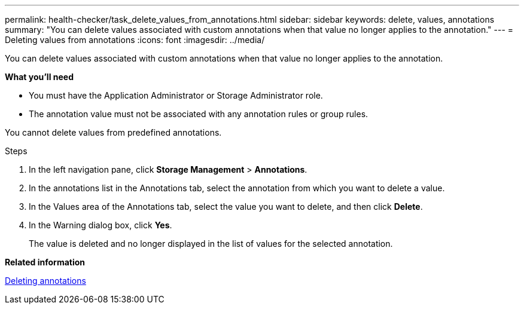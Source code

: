---
permalink: health-checker/task_delete_values_from_annotations.html
sidebar: sidebar
keywords: delete, values, annotations
summary: "You can delete values associated with custom annotations when that value no longer applies to the annotation."
---
= Deleting values from annotations
:icons: font
:imagesdir: ../media/

[.lead]
You can delete values associated with custom annotations when that value no longer applies to the annotation.

*What you'll need*

* You must have the Application Administrator or Storage Administrator role.
* The annotation value must not be associated with any annotation rules or group rules.

You cannot delete values from predefined annotations.

.Steps
. In the left navigation pane, click *Storage Management* > *Annotations*.
. In the annotations list in the Annotations tab, select the annotation from which you want to delete a value.
. In the Values area of the Annotations tab, select the value you want to delete, and then click *Delete*.
. In the Warning dialog box, click *Yes*.
+
The value is deleted and no longer displayed in the list of values for the selected annotation.

*Related information*

xref:task_delete_annotations.adoc[Deleting annotations]
